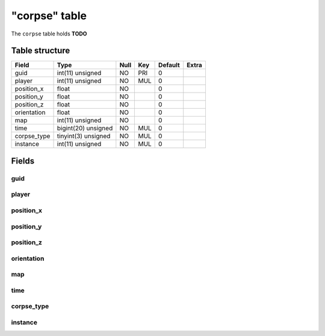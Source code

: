 .. _db-character-corpse:

==============
"corpse" table
==============

The ``corpse`` table holds **TODO**

Table structure
---------------

+----------------+-----------------------+--------+-------+-----------+---------+
| Field          | Type                  | Null   | Key   | Default   | Extra   |
+================+=======================+========+=======+===========+=========+
| guid           | int(11) unsigned      | NO     | PRI   | 0         |         |
+----------------+-----------------------+--------+-------+-----------+---------+
| player         | int(11) unsigned      | NO     | MUL   | 0         |         |
+----------------+-----------------------+--------+-------+-----------+---------+
| position\_x    | float                 | NO     |       | 0         |         |
+----------------+-----------------------+--------+-------+-----------+---------+
| position\_y    | float                 | NO     |       | 0         |         |
+----------------+-----------------------+--------+-------+-----------+---------+
| position\_z    | float                 | NO     |       | 0         |         |
+----------------+-----------------------+--------+-------+-----------+---------+
| orientation    | float                 | NO     |       | 0         |         |
+----------------+-----------------------+--------+-------+-----------+---------+
| map            | int(11) unsigned      | NO     |       | 0         |         |
+----------------+-----------------------+--------+-------+-----------+---------+
| time           | bigint(20) unsigned   | NO     | MUL   | 0         |         |
+----------------+-----------------------+--------+-------+-----------+---------+
| corpse\_type   | tinyint(3) unsigned   | NO     | MUL   | 0         |         |
+----------------+-----------------------+--------+-------+-----------+---------+
| instance       | int(11) unsigned      | NO     | MUL   | 0         |         |
+----------------+-----------------------+--------+-------+-----------+---------+

Fields
------

guid
~~~~

player
~~~~~~

position\_x
~~~~~~~~~~~

position\_y
~~~~~~~~~~~

position\_z
~~~~~~~~~~~

orientation
~~~~~~~~~~~

map
~~~

time
~~~~

corpse\_type
~~~~~~~~~~~~

instance
~~~~~~~~
